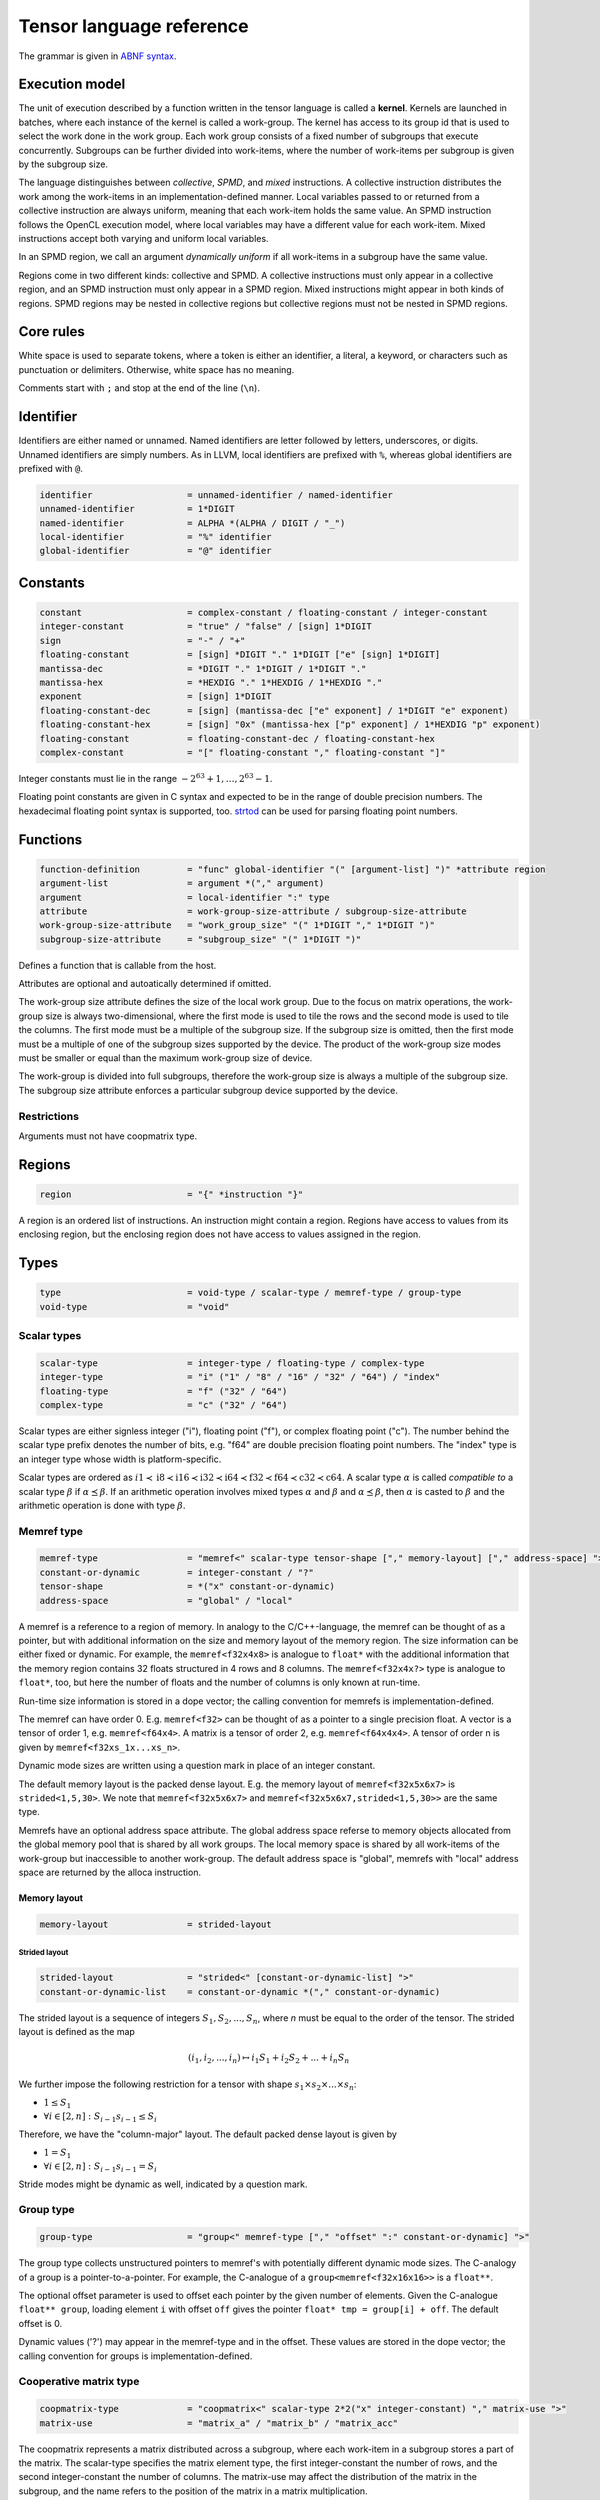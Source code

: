 .. Copyright (C) 2023 Intel Corporation
   SPDX-License-Identifier: BSD-3-Clause

.. _tensor language:

=========================
Tensor language reference
=========================

The grammar is given in `ABNF syntax <https://www.ietf.org/rfc/rfc5234.txt>`_.

Execution model
===============

The unit of execution described by a function written in the tensor language
is called a **kernel**. 
Kernels are launched in batches, where each instance of the kernel is called a work-group.
The kernel has access to its group id that is used to select the work done in the work group.
Each work group consists of a fixed number of subgroups that execute concurrently.
Subgroups can be further divided into work-items, where the number of work-items per subgroup
is given by the subgroup size.

The language distinguishes between *collective*, *SPMD*, and *mixed* instructions.
A collective instruction distributes the work among the work-items in an implementation-defined manner.
Local variables passed to or returned from a collective instruction are always uniform, meaning
that each work-item holds the same value.
An SPMD instruction follows the OpenCL execution model, where local variables may have a different value
for each work-item.
Mixed instructions accept both varying and uniform local variables.

In an SPMD region, we call an argument *dynamically uniform* if all work-items in a subgroup have
the same value.

Regions come in two different kinds: collective and SPMD.
A collective instructions must only appear in a collective region, and an SPMD instruction
must only appear in a SPMD region. Mixed instructions might appear in both kinds of regions.
SPMD regions may be nested in collective regions but collective regions must not be nested in SPMD regions.

Core rules
==========

White space is used to separate tokens, where a token is either an identifier,
a literal, a keyword, or characters such as punctuation or delimiters.
Otherwise, white space has no meaning.

Comments start with ``;`` and stop at the end of the line (``\n``). 


Identifier
==========

Identifiers are either named or unnamed.
Named identifiers are letter followed by letters, underscores, or digits.
Unnamed identifiers are simply numbers.
As in LLVM, local identifiers are prefixed with ``%``, whereas global identifiers
are prefixed with ``@``.

.. code:: abnf

    identifier                  = unnamed-identifier / named-identifier
    unnamed-identifier          = 1*DIGIT
    named-identifier            = ALPHA *(ALPHA / DIGIT / "_")
    local-identifier            = "%" identifier
    global-identifier           = "@" identifier

Constants
=========

.. code:: abnf

    constant                    = complex-constant / floating-constant / integer-constant
    integer-constant            = "true" / "false" / [sign] 1*DIGIT
    sign                        = "-" / "+"
    floating-constant           = [sign] *DIGIT "." 1*DIGIT ["e" [sign] 1*DIGIT]
    mantissa-dec                = *DIGIT "." 1*DIGIT / 1*DIGIT "."
    mantissa-hex                = *HEXDIG "." 1*HEXDIG / 1*HEXDIG "."
    exponent                    = [sign] 1*DIGIT
    floating-constant-dec       = [sign] (mantissa-dec ["e" exponent] / 1*DIGIT "e" exponent)
    floating-constant-hex       = [sign] "0x" (mantissa-hex ["p" exponent] / 1*HEXDIG "p" exponent)
    floating-constant           = floating-constant-dec / floating-constant-hex
    complex-constant            = "[" floating-constant "," floating-constant "]"

Integer constants must lie in the range :math:`-2^{63}+1,\dots,2^{63}-1`.

Floating point constants are given in C syntax and expected to be in the range of double precision numbers.
The hexadecimal floating point syntax is supported, too.
`strtod <https://en.cppreference.com/w/c/string/byte/strtof>`_ can be used for parsing floating
point numbers.

.. _tensor language functions:

Functions
=========

.. code:: abnf

    function-definition         = "func" global-identifier "(" [argument-list] ")" *attribute region
    argument-list               = argument *("," argument)
    argument                    = local-identifier ":" type
    attribute                   = work-group-size-attribute / subgroup-size-attribute
    work-group-size-attribute   = "work_group_size" "(" 1*DIGIT "," 1*DIGIT ")"
    subgroup-size-attribute     = "subgroup_size" "(" 1*DIGIT ")"

Defines a function that is callable from the host.

Attributes are optional and autoatically determined if omitted.

The work-group size attribute defines the size of the local work group.
Due to the focus on matrix operations, the work-group size is always two-dimensional,
where the first mode is used to tile the rows and the second mode is used
to tile the columns.
The first mode must be a multiple of the subgroup size.
If the subgroup size is omitted, then the first mode must be a multiple of one of
the subgroup sizes supported by the device.
The product of the work-group size modes must be smaller or equal than the maximum
work-group size of device.

The work-group is divided into full subgroups, therefore the work-group size
is always a multiple of the subgroup size.
The subgroup size attribute enforces a particular subgroup device supported by
the device.

Restrictions
------------

Arguments must not have coopmatrix type.

Regions
=======

.. code:: abnf

    region                      = "{" *instruction "}"

A region is an ordered list of instructions.
An instruction might contain a region.
Regions have access to values from its enclosing region, but the enclosing region does not have access to 
values assigned in the region.

Types
=====

.. code:: abnf

    type                        = void-type / scalar-type / memref-type / group-type
    void-type                   = "void"

Scalar types
------------

.. code:: abnf

    scalar-type                 = integer-type / floating-type / complex-type
    integer-type                = "i" ("1" / "8" / "16" / "32" / "64") / "index"
    floating-type               = "f" ("32" / "64")
    complex-type                = "c" ("32" / "64")

Scalar types are either signless integer ("i"), floating point ("f"),
or complex floating point ("c").
The number behind the scalar type prefix denotes the number of bits,
e.g. "f64" are double precision floating point numbers.
The "index" type is an integer type whose width is platform-specific.

Scalar types are ordered as 
:math:`i1 \prec \text{i8} \prec \text{i16} \prec \text{i32} \prec \text{i64} \prec \text{f32} \prec \text{f64} \prec \text{c32} \prec \text{c64}`.
A scalar type :math:`\alpha` is called *compatible to* a scalar type :math:`\beta` if
:math:`\alpha \preceq \beta`.
If an arithmetic operation involves mixed types :math:`\alpha` and :math:`\beta` and
:math:`\alpha \preceq \beta`, then :math:`\alpha` is casted to :math:`\beta` and the arithmetic operation
is done with type :math:`\beta`.


Memref type
-----------

.. code:: abnf

    memref-type                 = "memref<" scalar-type tensor-shape ["," memory-layout] ["," address-space] ">"
    constant-or-dynamic         = integer-constant / "?"
    tensor-shape                = *("x" constant-or-dynamic)
    address-space               = "global" / "local"

A memref is a reference to a region of memory.
In analogy to the C/C++-language, the memref can be thought of as a pointer,
but with additional information on the size and memory layout of the memory region.
The size information can be either fixed or dynamic.
For example, the ``memref<f32x4x8>`` is analogue to ``float*`` with the additional information
that the memory region contains 32 floats structured in 4 rows and 8 columns.
The ``memref<f32x4x?>`` type is analogue to ``float*``, too, but here the number of floats
and the number of columns is only known at run-time.

Run-time size information is stored in a dope vector; the calling convention for memrefs is
implementation-defined.

The memref can have order 0. E.g. ``memref<f32>`` can be thought of as a pointer to a single precision float.
A vector is a tensor of order 1, e.g. ``memref<f64x4>``.
A matrix is a tensor of order 2, e.g. ``memref<f64x4x4>``.
A tensor of order n is given by ``memref<f32xs_1x...xs_n>``.

Dynamic mode sizes are written using a question mark in place of an integer constant.


The default memory layout is the packed dense layout.
E.g. the memory layout of ``memref<f32x5x6x7>`` is ``strided<1,5,30>``.
We note that ``memref<f32x5x6x7>`` and ``memref<f32x5x6x7,strided<1,5,30>>``
are the same type.

Memrefs have an optional address space attribute.
The global address space referse to memory objects allocated from the global memory pool
that is shared by all work groups.
The local memory space is shared by all work-items of the work-group but inaccessible to another work-group.
The default address space is "global", memrefs with "local" address space are returned by
the alloca instruction.


Memory layout
.............

.. code:: abnf

    memory-layout               = strided-layout

Strided layout
~~~~~~~~~~~~~~

.. code:: abnf

    strided-layout              = "strided<" [constant-or-dynamic-list] ">"
    constant-or-dynamic-list    = constant-or-dynamic *("," constant-or-dynamic)

The strided layout is a sequence of integers :math:`S_1,S_2,...,S_n`, where *n* must be equal
to the order of the tensor.
The strided layout is defined as the map

.. math::

    (i_1,i_2,...,i_n) \mapsto i_1 S_1 + i_2 S_2 + ... + i_n S_n

We further impose the following restriction for a tensor with shape :math:`s_1\times s_2 \times ... \times s_n`:

* :math:`1 \leq S_1`
* :math:`\forall i \in [2,n]: S_{i-1}s_{i-1} \leq S_i`

Therefore, we have the "column-major" layout.
The default packed dense layout is given by

* :math:`1 = S_1`
* :math:`\forall i \in [2,n]: S_{i-1}s_{i-1} = S_i`

Stride modes might be dynamic as well, indicated by a question mark.

Group type
----------

.. code:: abnf

    group-type                  = "group<" memref-type ["," "offset" ":" constant-or-dynamic] ">"

The group type collects unstructured pointers to memref's with potentially different dynamic mode sizes.
The C-analogy of a group is a pointer-to-a-pointer.
For example, the C-analogue of a ``group<memref<f32x16x16>>`` is a ``float**``.

The optional offset parameter is used to offset each pointer by the given number of elements.
Given the C-analogue ``float** group``, loading element ``i`` with offset ``off`` gives the
pointer ``float* tmp = group[i] + off``.
The default offset is 0.

Dynamic values ('?') may appear in the memref-type and in the offset.
These values are stored in the dope vector;
the calling convention for groups is implementation-defined.

Cooperative matrix type
-----------------------

.. code:: abnf

    coopmatrix-type             = "coopmatrix<" scalar-type 2*2("x" integer-constant) "," matrix-use ">"
    matrix-use                  = "matrix_a" / "matrix_b" / "matrix_acc"

The coopmatrix represents a matrix distributed across a subgroup, where each work-item in a subgroup
stores a part of the matrix.
The scalar-type specifies the matrix element type, the first integer-constant the number of rows,
and the second integer-constant the number of columns.
The matrix-use may affect the distribution of the matrix in the subgroup, and the name refers to the
position of the matrix in a matrix multiplication.

Not all matrix shapes need to be supported in the implementation.
The supported matrix shapes may depend on data type, matrix use, and target hardware.

An argument to any instruction that has coopmatrix type **must** be dynamically uniform.

Having i1 as component type of a coopmatrix is forbidden.

Instructions
============

.. code:: abnf

    value-instruction-assignment        = local-identifier "=" value-instruction
    multi-value-instruction-assignment  = [local-identifier-list "="] multi-value-instruction
    local-identifier-list               = local-identifier *("," local-identifier)
    instruction                         = value-instruction-assignment
                                          / multi-value-instruction-assignment


Collective instructions
-----------------------

Alloca
......

.. code:: abnf

    value-instruction   = "alloca" "->" memref-type

Overview
~~~~~~~~

The alloca instruction allocates temporary memory that is freed automatically at the end of the block that contains the alloca.

Returns
~~~~~~~

A memref of the memref-type.

Restrictions
~~~~~~~~~~~~

- The memref's size must known at compile-time, i.e. the tensor shape must not contain any dynamic modes.
- The address space must be "local".

Axpby
.....

.. code:: abnf

    transpose       =  ".t" / ".n"
    instruction     =/ "axpby" transpose [".atomic"]
                               local-identifier "," local-identifier "," local-identifier "," local-identifier
                               ":" scalar-type "," memref-type "," scalar-type "," memref-type

Overview
~~~~~~~~

Axpby implements

.. math::

    B := \alpha \text{op}(A) + \beta B

for vectors and matrices.
If the atomic flag is set, B is updated atomically.

Arguments
~~~~~~~~~

The first argument gives :math:`\alpha`, and the third argument gives :math:`\beta`.
The second and the fourth argument must have memref type and give A and B, respectively.

The transpose modifier defines :math:`\text{op}` as following:

.. math::

    \text{op}_i(X) := \left\{
                      \begin{array}{rcl}
                        X^T & \text{ if } & \text{modifier}_i= t \wedge \text{order}(X) = 2,\\
                        X   & \text{ else. }
                      \end{array}
                      \right.

(Note that ".t" has no effect on vectors.)

The shape of :math:`\text{op}(A)` and B must be identical and the order of A and B needs to be 1 (vector)
or 2 (matrix).

Restrictions
~~~~~~~~~~~~

* :math:`\text{type}(\alpha) \preceq \text{element_type}(A)`
* :math:`\text{type}(\beta) \preceq \text{element_type}(B)`
* If the atomic flag is set, :math:`\beta` must be constant and :math:`\beta \in \{0,1\}`.

Foreach
.......

.. code:: abnf

    instruction     =/ "foreach" local-identifier "=" local-identifier "," local-identifier
                       [":" integer-type] region

Overview
~~~~~~~~

A foreach loop that executes the loop's range [from; to) without any sequence guarantee.
The region of a foreach is a *spmd region*.

The trip count is stored in the first local identifier and is accessible within the loop body.
The loop's range [from; to) is given by the first and the second local identifier after the equals sign.
The integer type of the loop variable and the loop bounds is given after the colon and
the default integer type is ``index``.

GEMM
....

.. code:: abnf

    instruction     =/ "gemm" transpose transpose [".atomic"]
                       "," local-identifier "," local-identifier "," local-identifier "," local-identifier "," local-identifier
                       ":" scalar-type "," memref-type "," memref-type "," scalar-type "," memref-type

Overview
~~~~~~~~

GEMM implements the well-known GEMM BLAS-3 operation.

.. math::

    C := \alpha \text{op}_1(A) \text{op}_2(B) + \beta C

If the atomic flag is set, C is updated atomically.

Arguments
~~~~~~~~~

The first argument gives :math:`\alpha` and the fourth argument gives :math:`\beta`.
The second, the third, and the fifth argument must have memref type and give
A, B, and C, respectively.

The first transpose modifier defines :math:`\text{op}_1` and the second transpose modifier
defines :math:`\text{op}_2` as following:

.. math::

    \text{op}_i(X) := \left\{
                      \begin{array}{rcl}
                        X^T & \text{ if } & \text{modifier}_i = t,\\
                        X   & \text{ if } & \text{modifier}_i = n.
                      \end{array}
                      \right.


If :math:`\text{op}_1(A)` has the shape MxK and
:math:`\text{op}_2(B)` has the shape KxN then C must have the shape MxN.

Restrictions
~~~~~~~~~~~~

* :math:`\text{type}(\alpha) \preceq \text{compatible_type}(\text{element_type}(A), \text{element_type}(B))`
* :math:`\text{type}(\beta) \preceq \text{element_type}(C)`
* If the atomic flag is set, :math:`\beta` must be constant and :math:`\beta \in \{0,1\}`.

GEMV
....

.. code:: abnf

    instruction     =/ "gemv" transpose [".atomic"]
                       "," local-identifier "," local-identifier "," local-identifier "," local-identifier "," local-identifier
                       ":" scalar-type "," memref-type "," memref-type "," scalar-type "," memref-type

Overview
~~~~~~~~

GEMV implements the well-known GEMM BLAS-2 operation.

.. math::

    c := \alpha \text{op}_1(A) b + \beta c

If the atomic flag is set, c is updated atomically.

Arguments
~~~~~~~~~

The first argument gives :math:`\alpha` and the fourth argument gives :math:`\beta`.
The second, the third, and the fifth argument must have memref type and give
A, b, and c, respectively.

The transpose modifier for A as in GEMM.

:math:`\text{op}_1(A)` has the shape MxK and :math:`B` has the shape K then c must have the shape M.

Restrictions
~~~~~~~~~~~~

* :math:`\text{type}(\alpha) \preceq \text{compatible_type}(\text{element_type}(A), \text{element_type}(b))`
* :math:`\text{type}(\beta) \preceq \text{element_type}(C)`
* If the atomic flag is set, :math:`\beta` must be constant and :math:`\beta \in \{0,1\}`.

GER
...

.. code:: abnf

    instruction     =/ "ger" [".atomic"]
                       local-identifier "," local-identifier "," local-identifier "," local-identifier "," local-identifier
                       ":" scalar-type "," memref-type "," memref-type "," scalar-type "," memref-type

Overview
~~~~~~~~

Computes the general rank-1 update:

.. math::

    C := \alpha a b^T + \beta C

If the atomic flag is set, C is updated atomically.

Arguments
~~~~~~~~~

The first argument gives :math:`\alpha` and the fourth argument gives :math:`\beta`.
The second, the third, and the fifth argument must have memref type and give
a, b, and C, respectively.

a and b must be vectors. If the size of a is M and the size of b is N the shape of C must be :math:`M\times N`.

Restrictions
~~~~~~~~~~~~

* :math:`\text{type}(\alpha) \preceq \text{compatible_type}(\text{element_type}(a), \text{element_type}(b))`
* :math:`\text{type}(\beta) \preceq \text{element_type}(C)`
* If the atomic flag is set, :math:`\beta` must be constant and :math:`\beta \in \{0,1\}`.


Hadamard product
................

.. code:: abnf

    instruction     =/ "hadamard_product" [".atomic"]
                       local-identifier "," local-identifier "," local-identifier "," local-identifier "," local-identifier
                       ":" scalar-type "," memref-type "," memref-type "," scalar-type "," memref-type

Overview
~~~~~~~~

Computes the Hadamard product of two tensors.
That is, in index notation we have

.. math::

    c_{i} := \alpha a_{i} b_{i} + \beta c_{i}

If the atomic flag is set, c is updated atomically.

Arguments
~~~~~~~~~

The first argument gives :math:`\alpha` and the fourth argument gives :math:`\beta`.
The second, the third, and the fifth argument must have memref type and give
a, b, and c, respectively.

a, b, and c must be vectors and have equal shape.

Restrictions
~~~~~~~~~~~~

* :math:`\text{type}(\alpha) \preceq \text{compatible_type}(\text{element_type}(a), \text{element_type}(b))`
* :math:`\text{type}(\beta) \preceq \text{element_type}(c)`
* If the atomic flag is set, :math:`\beta` must be constant and :math:`\beta \in \{0,1\}`.

Parallel
........

.. code:: abnf

    instruction     =/ "parallel" region

Overview
~~~~~~~~

Opens an *spmd region*.

Sum
...

.. code:: abnf

    instruction     =/ "sum" transpose [".atomic"]
                       "," local-identifier "," local-identifier "," local-identifier "," local-identifier
                       ":" scalar-type "," memref-type "," scalar-type "," memref-type

Overview
~~~~~~~~

Computes the matrix-vector product or the dot product of A with a vector of ones.
That is, for matrices we have

.. math::

    B := \alpha \text{op}(A) \vec{1} + \beta B

and for vectors we have

.. math::

    b := \alpha \left<a,\vec{1}\right> + \beta b

If the atomic flag is set, B is updated atomically.


Arguments
~~~~~~~~~

The first argument gives :math:`\alpha` and the third argument gives :math:`\beta`.
The second and the fourth argument must have memref type and give A and B, respectively.
If A is a matrix then B must be a vector.
The first mode size of :math:`\text{op}(A)` must match the size of B.
If A is a vector, then B must be a scalar memref.

The transpose op is defined as in the axpby instruction.

Restrictions
~~~~~~~~~~~~

* :math:`\text{type}(\alpha) \preceq \text{element_type}(A)`
* :math:`\text{type}(\beta) \preceq \text{element_type}(B)`
* If the atomic flag is set, :math:`\beta` must be constant and :math:`\beta \in \{0,1\}`.


Mixed instructions
------------------

Arithmetic (binary)
...................

.. code:: abnf

    arith-binary-type       =  ".add"  /
                               ".sub"  /
                               ".mul"  /
                               ".div" /
                               ".rem" /
                               ".shl"  /
                               ".shr" /
                               ".and"  /
                               ".or"   /
                               ".xor"
    value-instruction       =/ "arith" arith-binary-type local-identifier "," local-identifier
                               ":" (scalar-type / coopmatrix-type)

Overview
~~~~~~~~

Binary arithmetic operation on scalars and cooperative matrices.
Both operands, as well as the returned type, have the same scalar or component type.
Arithmetic on cooperative matrices is done component-wise.

The following table shows the operations' description and the types that are allowed for the operation.
The backslash "\\" is used to exclude types from the list of allowed types.
Boolean arithmetic is only allowed for .and, .or, and .xor.

==== ============================= ========== ======================================================
Op   Allowed type                  i1 allowed Description
==== ============================= ========== ======================================================
.add scalar-type / coopmatrix-type No         Sum of operands
.sub scalar-type / coopmatrix-type No         Difference of operands
.mul scalar-type / coopmatrix-type No         Product of operands
.div scalar-type / coopmatrix-type No         Quotient of operands
.rem scalar-type  \\ complex-type  No         Remainder from the division of operands
.shl integer-type                  No         Left shift first operand by second operand
.shr integer-type                  No         Arithmetic right shift first operand by second operand
.and integer-type                  Yes        Bitwise and
.or  integer-type                  Yes        Bitwise or
.xor integer-type                  Yes        Bitwise xor
==== ============================= ========== ======================================================

Arithmetic (unary)
..................

.. code:: abnf

    arith-unary-type        =  ".abs" / ".neg"  / ".not" / ".conj" / ".im" / ".re"
    value-instruction       =/ "arith" arith-unary-type local-identifier
                               ":" (scalar-type / coopmatrix-type)

Overview
~~~~~~~~

Unary arithmetic operation on scalars and cooperative matrices.
For integer and floating point input, the returned value has the same type as the operand.
For complex input, the returned value has the component floating point type
for ".abs", ".im", and ".re", and the returned value has the same type as the operand
for ".neg" and ".conj".

The following table shows the operations' description and the types that are allowed for the operation.
Boolean arithmetic is only allowed for .neg.

===== ============================= ========== =============================
Op    Allowed type                  i1 allowed Description
===== ============================= ========== =============================
.abs  scalar-type                   No         Compute absolute value
.neg  scalar-type / coopmatrix-type No         Negation
.not  integer-type                  Yes        Bitwise not
.conj complex-type                  No         Complex conjugate
.im   complex-type                  No         Extract imaginary part
.re   complex-type                  No         Extract real part
===== ============================= ========== =============================

Barrier
.......

.. code:: abnf

    instruction             =/ "barrier" [".global"] [".local"]

Overview
~~~~~~~~

**Note:** Barriers are inserted automatically in collective regions, but not in SPMD regions.
Manual barrier insertion should only be only necessesary in SPMD regions.


Control barrier.
The barrier must be encountered by all work-items.
A work-item in a work-group is not allowed to continue until all work-items in the work-group
have reached the barrier.

Aditional memory fences are controlled by the following attributes:

========= ======================================================================================
Attribute Description
========= ======================================================================================
.global   Ensure that global memory accesses become visible to the work-group.
.local    Ensure that local memory accesses become visible to the work-group.
========= ======================================================================================

Cast
....

.. code:: abnf

    value-instruction       =/ "cast" local-identifier ":" scalar-type "->" scalar-type
    value-instruction       =/ "cast" local-identifier ":" coopmatrix-type "->" coopmatrix-type

Overview
~~~~~~~~

Cast scalar values or cooperative matrices.
The shape and the use the coopmatrix types must match.
Casts from complex types to non-complex types are forbidden.
The following table summarizes the casts and the mapping to SPIR-V
(the casts are done component-wise for coopmatrix types):

============= ============= ==================================================
Operand type  Result type   SPIR-V Op
============= ============= ==================================================
integer-type  integer-type  OpSConvert
floating-type floating-type OpFConvert
complex-type  complex-type  OpFConvert (on vector2)
integer-type  floating-type OpConvertSToF
floating-type integer-type  OpConvertFToS
floating-type complex-type  OpFConvert on real part, imaginary part is zero
integer-type  complex-type  OpConvertSToF on real part, imaginary part is zero
complex-type  integer-type  Forbidden
complex-type  floating-type Forbidden
============= ============= ==================================================

Comparison
..........

.. code:: abnf

    value-instruction       =/ "cmp" (".eq" / ".ne" / ".gt" / ".ge" / ".lt" / ".le")
                               local-identifier "," local-identifier ":" scalar-type

Overview
~~~~~~~~

Scalar comparison.
Both operands must have the same scalar type and the returned value is boolean.

The following table shows the comparisons' description and the types that are allowed for the comparison.
The backslash "\\" is used to exclude types from the list of allowed types.

==== =========================== =====================
Cond Allowed type Description
==== =========================== =====================
.eq  scalar-type                 Equal
.ne  scalar-type                 Not equal
.gt  scalar-type \\ complex-type Greater than
.ge  scalar-type \\ complex-type Greater than or equal
.lt  scalar-type \\ complex-type Less than
.le  scalar-type \\ complex-type Less than or equal
==== =========================== =====================

Constant
........

.. code:: abnf

    value-instruction       =/ "constant" constant "->" (scalar-type / coopmatrix-type)

Overview
~~~~~~~~

Sets the result value to a constant value.
The type of the constant must match the scalar or component type
(e.g. an integer type requires an integer-constant and a floating type requires a floating-constant).

When the result is a cooperative matrix, all entries are set to the same constant value.

Cooperative matrix load
.......................

.. code:: abnf

    value-instruction           =/ "cooperative_matrix_load" transpose checked-flag 
                                   local-identifier "[" local-identifier "," local-identifier "]"
                                   ":" memref-type "->" coopmatrix-type
    checked-flag                = ".rows_checked" / ".cols_checked" / ".both_checked"

Overview
~~~~~~~~

Load a cooperative matrix from a 2d-memref at the position given by the indices in square brackets.
The position gives the starting row and column index, that is,
when a coopmatrix of size :math:`X\times Y` is loaded from memref :math:`M` at
position :math:`x, y`, then the components :math:`A_{ij}` of the coopmatrix are given by

.. math::

    \forall i \in [0,X), j \in [0,Y): A_{ij} := M[(x + i) S_1 + (y + j) S_2] 

When the transpose modifier ".t" is given, we have

.. math::

    \forall i \in [0,X), j \in [0,Y): A_{ij} := M[(x + j) S_1 + (y + i) S_2] 

When the checked flag is set, the following out-of-bound checks are added:

=============== =======================================================================================================
Flag            Description
=============== =======================================================================================================
.rows_checked.n :math:`A_{ij} := M[...] \text{ if } 0 \leq x+i < X \text{ else } 0`
.rows_checked.t :math:`A_{ij} := M[...] \text{ if } 0 \leq y+i < Y \text{ else } 0`
.cols_checked.n :math:`A_{ij} := M[...] \text{ if } 0 \leq y+j < Y \text{ else } 0`
.cols_checked.t :math:`A_{ij} := M[...] \text{ if } 0 \leq x+j < X \text{ else } 0`
.both_checked.n .rows_checked.n + .cols_checked.n
.both_checked.t .rows_checked.t + .cols_checked.t
=============== =======================================================================================================

Arguments
~~~~~~~~~

The first operand must have memref type of dimension 2 with the same component type
as the coopmatrix type.
The indices must be of ``index`` type.

All arguments **must** be dynamically uniform.

Cooperative matrix mul add
..........................

.. code:: abnf

    value-instruction           =/ "cooperative_matrix_mul_add"
                                   local-identifier "," local-identifier "," local-identifier
                                   ":" coopmatrix-type "," coopmatrix-type "," coopmatrix-type
                                   "->" coopmatrix-type

Overview
~~~~~~~~

Matrix mul add returns the value of 

.. math::

    D := AB + C,

where A, B, and C are matrices given by the three operands.

The operands must have cooperative matrix type, where the first operand has shape :math:`M\times K`
with use "matrix_a", the second operand has shape :math:`K\times N` with use "matrix_b",
and the third operand and the result have shape :math:`M\times N` with use "matrix_acc".

The component types of the operands and the result do not need to match.

Restrictions
~~~~~~~~~~~~

* :math:`\text{compatible_type}(\text{component_type}(A), \text{component_type}(B)) \preceq \text{component_type}(C)`
* Cast of :math:`\text{component_type}(C)` to :math:`\text{component_type}(D)` must be allowed

Cooperative matrix scale
........................

.. code:: abnf

    value-instruction           =/ "cooperative_matrix_scale"
                                   local-identifier "," local-identifier
                                   ":" scalar-type "," coopmatrix-type

Overview
~~~~~~~~

Scale a matrix by a scalar.
The scalar type of the scalar and the component type of the matrix must match.

Cooperative matrix store
........................

.. code:: abnf

    instruction     =/ "cooperative_matrix_store" checked-flag [store-flag]
                       local-identifier "," local-identifier "[" local-identifier "," local-identifier "]"
                       ":" coopmatrix-type "," memref-type

Overview
~~~~~~~~

Store a cooperative matrix value in a 2d-memref at the position given by the indices in square brackets.
The position gives the starting row and column index, that is,
when a coopmatrix of size :math:`X\times Y` is written to memref :math:`M` at
position :math:`x, y`, then the components :math:`A_{ij}` of the coopmatrix are written to

.. math::

    \forall i \in [0,X), j \in [0,Y): M[(x + i) S_1 + (y + j) S_2] := A_{ij}

When the checked flag is set, the following out-of-bound checks are added:

============= =======================================================================================================
Flag            Description
============= =======================================================================================================
.rows_checked Only execute store if :math:`0 \leq x+i < X`
.cols_checked Only execute store if :math:`0 \leq y+j < Y`
.both_checked .rows_checked + .cols_checked
============= =======================================================================================================

The store is atomic when the atomic flag is set with relaxed memory ordering.
When the atomic_add flag is set, the coopmatrix is added to the memref atomically.

When storing a complex value the update may be pseudo-atomic, meaning that an atomic store is used
for the the real and imaginary separately.

Arguments
~~~~~~~~~

The first operand must have cooperative matrix type with the same component type as the memref type.
The indices must be of ``index`` type.

All arguments **must** be dynamically uniform.

Expand
......

.. code:: abnf

    value-instruction       =/ "expand" local-identifier "[" integer-constant "->" expand-shape "]" ":" memref-type
    expand-shape            =  integer-constant-or-identifier 1*("x" integer-constant-or-identifier)
    integer-constant-or-identifier = integer-constant / local-identifier

Overview
~~~~~~~~

The expand instruction returns a view on a tensor with a mode viewed as higher-order mode.

Arguments
~~~~~~~~~

The first argument must point to a value of memref type.
The first integer constant before "->" gives the mode that shall be expanded.
The expand shape coming after "->" gives the new shape of the mode.
Dynamic values in the expand shape must have index type.

The output type is a memref type according to the following rules:

#. **Shape:** The mode size is replaced with the expand shape.
   The product of the expand shape must equal the size of the expanded mode.

   .. code::

       expand %0[1 -> 2x8]      : memref<f32x32x16x8> ; -> memref<f32x32x2x8x8>
       expand %0[1 -> 2x2x2x2]  : memref<f32x32x16x8> ; -> memref<f32x32x2x2x2x2x8>

#. **Identifiers:** Local identifiers in the expand shape are dynamic in the resulting memref type.
   The product of the dynamic expand shape must equal the size of the expanded mode.

   .. code::

       expand %0[1 -> %1 x 2]      : memref<f32x32x?>  ; -> memref<f32x32x?x2>
       expand %0[1 -> 2 x %1]      : memref<f32x32x?>  ; -> memref<f32x32x2x?>
       expand %0[1 -> %1 x 2]      : memref<f32x32x16> ; -> memref<f32x32x?x2>
       expand %0[1 -> %1 x 2]      : memref<f32x32x?>  ; -> memref<f32x32x?x2>
       expand %0[1 -> %1 x %2 x 2] : memref<f32x32x16> ; -> memref<f32x32x?x?x2>
       expand %0[1 -> %2 x 2 x %1] : memref<f32x32x16> ; -> memref<f32x32x?x2x?>
       expand %0[1 -> %1 x %2]     : memref<f32x32x?>  ; -> memref<f32x32x?x?>
       expand %0[1 -> %1 x %2]     : memref<f32x32x16> ; -> memref<f32x32x?x?>

   *Note:* In the third example above, %1 must be equal to 8.
   The output mode corresponding to %1 is still dynamic.

#. **Stride:** A new stride entry is entered that follows the canonical stride computation.

   .. code::

       expand %0[0->4 x 8] : memref<f32x32x7,strided<2,64>> ; -> memref<f32x4x8x7,strided<2,8,64>>
       expand %0[0->%1 x 4] : memref<f32x?x7,strided<2,?>>   ; -> memref<f32x?x4x7,strided<2,?,?>>
       expand %0[0->4 x %1] : memref<f32x?x7,strided<2,?>>   ; -> memref<f32x4x?x7,strided<2,8,?>>

Restrictions
~~~~~~~~~~~~

The product of the expand shape must be the same as the mode size.
If the product of the expand shape is only known at runtime, then it is undefined behaviour
if the dynamic product does not match the mode size.

For
...

.. code:: abnf

    multi-value-instruction = "for" local-identifier "="
                                    local-identifier "," local-identifier ["," local-identifier]
                              ["init" "(" init-value-list ")" "->" "(" return-type-list ")" ]
                              [":" integer-type] region
    init-value-list         = init-value *("," init-value)
    init-value              = local-identifier "=" local-identifier
    return-type-list        = return-type *("," return-type)
    return-type             = scalar-type / coopmatrix-type

Overview
~~~~~~~~

A for loop.
Instructions in the for loop execute sequentially and its region is a *mixed region*.

Arguments
~~~~~~~~~

The trip count is stored in the first local identifier and is accessible within the loop body.
The loop's range [from; to) is given by the first and the second local identifier after the equals sign,
and a step size may be given with the third local identifier after the equals sign.
The step size defaults to 1 if omitted.
The integer type of the loop variable and the loop bounds is given after the colon and
the default integer type is ``index``.

Values that are given in the init-value-list may be carried from one iteration to the next.
The local identifier gives the name of the loop-carried value as it is accessible in the loop body.
The local identifier given on the right-hand side of the init-value expression determines
the initial value of the loop-carried value, and its type must coincide with the scalar-type-list.
When loop-carried values are present, the loop's last instruction must be a yield instruction that
updates the loop-carried values for the next iteration.
The number and types of the yielded values must correspond the scalar-type-list.

Returns
~~~~~~~

The final value of the loop-carried values are returned by the for instruction.


Example:

   .. code::

       %from = constant 2 -> i32
       %to = constant 6 -> i32
       %f0 = constant 0 -> i64
       %f1 = constant 1 -> i64
       %fn_1, %fn = for %n=%from,%to init(%fn_2=%f0,%fn_1=%f1) -> (i64,i64) : i32 {
           %fn = arith.add %fn_2, %fn_1 : i64
           yield %fn_1, %fn : i64, i64
       }
       ; %fn_1 contains the fourth Fibonacci number and %fn the fifth Fibonacci number 

Fuse
....

.. code:: abnf

    value-instruction       =& "fuse" local-identifier "[" integer-constant "," integer-constant "]" ":" memref-type

Overview
~~~~~~~~

The fuse instruction returns a view on a tensor with two or more adjacent modes viewed as a single mode.

Arguments
~~~~~~~~~

The first argument must point to a value of memref type.
The fused modes are specified as the interval [from, to], where from is given
by the first integer and to is given by the second integer.
Counting starts from 0 so we have

.. math::
    
    0 \leq from < to < order(memref)

The local identifier must have the memref type specified last.
The output type is a memref type according to the following rules:

#. **Shape:** The mode size of the fused modes is the product of the mode sizes. If one mode is dynamic the fused mode size is dynamic.

   .. code::

       fuse %0[1,3] : memref<f32x32x16x8x4x42>                     ; -> memref<f32x32x512x42>
       fuse %0[1,3] : memref<f32x32x16x?x4x42,strided<1,16,?,?,?>> ; -> memref<f32x32x?x42,strided<1,32,?>>

#. **Stride:** Strides remain unchanged.

   .. code::

       fuse %0[1,2] : memref<f32x32x16x2x2,strided<1,48,768,1536>> ; -> memref<f32x32x32x2,strided<1,48,1536>>
       fuse %0[0,1] : memref<f32x8x?x32,strided<1,?,?>>            ; -> memref<f32x?x32,strided<1,?>>

Restrictions
~~~~~~~~~~~~

Let i be the first mode and j the last mode.
The stride vector S and the shape vector s must satisify the following compatibility condition:

:math:`\forall k \in [i,j): S_{k}s_{k} = S_{k+1}`

If S(i:j) and s(i:j) are known at compile time, the fuse instruction is illegal if the compatibility
condition is not satisfied.
If a single entry in S(i:j) or s(i:j) is dynamic, then fusing modes that violate the compatbility condition
is undefined beheaviour.

.. code::

       fuse %0[0,1] : memref<f32x8x16,strided<1,10>> ; Illegal, modes cannot be fused
       fuse %0[0,1] : memref<f32x8x16,strided<1,?>>  ; Undefined behaviour if dynamic stride != 8


Group id
........

.. code:: abnf

    value-instruction       =/ "group_id"

Overview
~~~~~~~~

Returns the group id, an integer of type "index" inbetween 0 and the group size - 1.

Group size
..........

.. code:: abnf

    value-instruction       =/ "group_size"

Overview
~~~~~~~~

Returns the group size, an integer of type "index".

If
..

.. code:: abnf

    multi-value-instruction =/ "if" local-identifier ["->" "(" return-type-list ")"]
                               region ["else" region]

Overview
~~~~~~~~

An if statement.
Both regions are *mixed regions*.

The condition must be of bool type.

Returns
~~~~~~~

The if instruction may return multiple values, where the number of values and the value types
are given by the return-type-list.
If values are returned, the last instruction in both the "then"-region and the "else"-region must
be a yield instruction (the "else"-region cannot be omitted).

Example:

   .. code::

       %1 = cmp.lt %0, 16 : i32
       %x = if %1 -> (i32) {
           yield %0 : i32
       } else {
           yield 16 : i32
       }


Load
....

.. code:: abnf

    value-instruction           =/ "load" local-identifier "[" [local-identifier-list] "]"
                                   ":" memref-or-group-type
    memref-or-group-type        =  memref-type / group-type

Overview
~~~~~~~~

Load the element given by the index list from a memref or group.
The number of indices must match the order of the memref
and a single index must be given for a group.

Arguments
~~~~~~~~~

The first operand must have memref or group type.
The indices must be of ``index`` type.

Returns
~~~~~~~

A value of the memref's element type or the group's memref type.
Examples:

#. ``load %0[] : memref<f32>`` returns a ``f32`` value.
#. ``load %0[5, %1] : memref<f32x10x?>`` returns a ``f32`` value.
#. ``load %0[%1] : group<memref<f32x42>>`` returns a ``memref<f32x42>`` value.
#. ``load %0[%1] : group<memref<f32x42>, offset: ?>`` returns a ``memref<f32x42>`` value.

Number of subgroups
...................

.. code:: abnf

    value-instruction       =/ "num_subgroups"

Overview
~~~~~~~~

Returns the number of subgroups the work-group is divided in; i32 integer.

Size
....

.. code:: abnf

    value-instruction       =/ "size" local-identifier "[" integer-constant "]" ":" memref-type

Overview
~~~~~~~~

The size instruction returns the i-th entry of the tensor's shape, where "i" is given by the integer
constant in square brackets.

Arguments
~~~~~~~~~

The first argument must point to a value of memref type.
The integer constant i gives the mode for which the size shall be returned.
It is required that

.. math::
    
    0 \leq i < order(memref)

The local identifier must have the memref type specified last.
The instruction returns an integer of index type.

Subgroup size
.............

.. code:: abnf

    value-instruction       =/ "subgroup_size"

Overview
~~~~~~~~

Returns the subgroup size; i32 integer.


Subview
.......

.. code:: abnf

    value-instruction       =/ "subview" local-identifier "[" [index-or-slice-list] "]" ":" memref-type
    index-or-slice-list     =  index-or-slice *("," index-or-slice)
    index-or-slice          =  integer-constant-or-identifier [":" integer-constant-or-identifier]

Overview
~~~~~~~~

The subview instruction returns a view on a tensor.

Arguments
~~~~~~~~~

The first argument must point to a value of memref type.
The number of indices in square brackets must match the order of the memref.
The indices are either given as single index or as a slice, where
slices are given in offset plus size notation ("%offset : %size").
E.g. the slice "%0 : %1" extracts a block of %1 elements beginning from %0, which is equivalent
to the index interval [%0, %0 + %1).

.. admonition:: Note

    A slice is often defined as "%0 : %1" being the index interval [%0, %1).
    However, then the compiler needs to figure out whether %1 - %0 is constant or not in order
    to determine whether the mode size is known at compile-time or not.
    Therefore, we prefer the offset plus size notation.

Zero sizes are used to encode that a rank-reduction is required, that is,
the rank of size 0 is removed from the output memref type.
A single index is syntactic sugar for offset plus size 0, e.g. %0 is syntactic sugar for %0:0.
(Note that a zero-size rank, e.g. in memref<f32x8x0>, is non-sense, because any multi-index passed
to the memref would be out-of-bounds. However, a one-sized rank, e.g. memref<f32x8x1>, might be desirable.)
A dynamic size of zero is undefined behaviour.



There is no run-time check whether the indices are within bounds.
Offset and size must be of index type.
Offset must be non-negative and size must be positive.

The local identifier must have the memref type specified last.
The output type is a memref type according to the following rules:

#. **Invariant-stride:** The stride is not changed.

   .. code::

       subview %0[4:8,8:4]  : memref<f32x32x16> ; Returns memref<f32x8x4,strided<1,32>>


#. **Rank-reduction:** A mode accessed by offset only or a mode with size statically known to be 0 is removed from the output tensor.

   .. code::

       subview %0[2:4, %1]   : memref<f32x16x8> ; Returns memref<f32x4>
       subview %0[2:4, %1:0] : memref<f32x16x8> ; Returns memref<f32x4>
       subview %0[2:4, %1:1] : memref<f64x16x8> ; Returns memref<f64x4x1,strided<1,16>>

#. **Output-mode size:** The size of the output mode is determined by the size field of a slice
   and may be dynamic.

   .. code::

       subview %0[%1:4]            : memref<f32x16> ; Returns memref<f32x4>
       subview %0[%2:%2]           : memref<f32x16> ; Returns memref<f32x?>
       subview %0[2:4, %2:%2, 6:7] : memref<f32x16x42x13> ; Returns memref<f32x4x?x7,strided<1,16,672>
       subview %0[2:4, %2:%2, 6:7] : memref<f32x16x42x13,strided<1,?,?>> ; Returns memref<f32x4x?x7,strided<1,?,?>

Store
.....

.. code:: abnf

    instruction     =/ "store" [store-flag]
                       local-identifier "," local-identifier "[" [local-identifier-list] "]"
                       ":" memref-type
    store-flag      = ".atomic" / ".atomic_add"

Overview
~~~~~~~~

Store a scalar value in a memref at the position given by the index list.
The number of indices must match the order of the memref.

The store is atomic when the atomic flag is set with relaxed memory ordering.
When the atomic_add flag is set, the following steps are done atomically:
The value at the memory location is fetched, the scalar value is added to the fetched value,
and the resulting value is stored at the memory location.

When storing a complex value the update may be pseudo-atomic, meaning that an atomic store is used
for the the real and imaginary separately.

*Note:* Store should only be used in SPMD regions as otherwise the same memory location is written
from all work-items.

Arguments
~~~~~~~~~

The first operand must have the same scalar type as the memref type.
The indices must be of ``index`` type.

Work group collectives
......................

.. code:: abnf

    value-instruction           =/ "work_group" work-group-op local-identifier ":" scalar-type
    work-group-op               =  ".reduce_add"

Overview
~~~~~~~~

Collective operations across a work-group.

============= ================================================================
Work group op Description
============= ================================================================
.reduce_add   Compute work group sum of value
============= ================================================================

Restrictions
~~~~~~~~~~~~

The work group collective must be encountered by all work-items.

Yield
.....

.. code:: abnf

    instruction                 =/ "yield" [local-identifier-list]  ":" [return-type-list]

Overview
~~~~~~~~

Yield returns values from an if or for instruction.

Arguments
~~~~~~~~~

The length of the local identifier list must equal the length of the return type list.

Additional instructions
.......................

.. code:: abnf

    instruction             =/ "lifetime_stop" local-identifier

SPMD instructions
-----------------

Subgroup id
...........

.. code:: abnf

    value-instruction       =/ "subgroup_id"

Overview
~~~~~~~~

Returns the subgroup id; i32 integer from 0 to num_subgroups - 1.

Subgroup local id
.................

.. code:: abnf

    value-instruction       =/ "subgroup_local_id"

Overview
~~~~~~~~

Returns the work-item id within the subgroup; i32 integer from 0 to subgroup_size - 1.

Sample code
===========

The following sample implements the kernel

.. math::

    D := \alpha A B^T C + D \text{ with }
        A \in \mathbb{R}^{16\times 8},
        B \in \mathbb{R}^{8\times 8},
        C \in \mathbb{R}^{8\times 16},
        D \in \mathbb{R}^{16\times 16}

where B and C are constant matrices and A and D are matrix batches.

.. code::

    func @fused_kernel(%alpha: f32,
                         %A: group<memref<f32x16x8>>,
                         %B: memref<f32x8x8>,
                         %C: memref<f32x8x16>,
                         %D: memref<f32x16x16x?>) {
      %0 = group_id
      %1 = load %A[%0]        : group<memref<f32x16x8>> ; Returns memref<f32x16x8>
      %2 = subview %D[:,:,%0] : memref<f32x16x16x?>     ; Returns memref<f32x16x16>
      %tmp0 = alloca -> memref<f32x16x8>
      %zero = constant 0.0 : f32
      %one = constant 1.0 : f32
      gemm.n.t %one, %1, %B, %zero, %tmp0
         : f32, memref<f32x16x8>, memref<f32x8x8>, f32, memref<f32x16x8>
      gemm.n.n %alpha, %tmp0, %C, %one, %2
         : f32, memref<f32x16x8>, memref<f32x8x16>, f32, memref<f32x16x16>
    }
